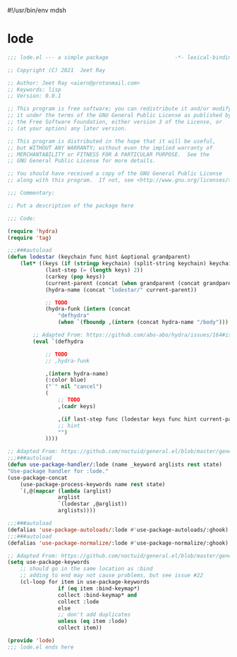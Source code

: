 #!/usr/bin/env mdsh

# TODO: Implement saku as well

#+property: header-args -n -r -l "[{(<%s>)}]" :tangle-mode (identity 0444) :noweb yes :mkdirp yes

# Adapted From:
# Answer: https://stackoverflow.com/a/65232183/10827766
# User: https://stackoverflow.com/users/776405/whil
#+startup: show3levels

* lode

#+begin_src emacs-lisp :tangle lode.el
;;; lode.el --- a simple package                     -*- lexical-binding: t; -*-

;; Copyright (C) 2021  Jeet Ray

;; Author: Jeet Ray <aiern@protonmail.com>
;; Keywords: lisp
;; Version: 0.0.1

;; This program is free software; you can redistribute it and/or modify
;; it under the terms of the GNU General Public License as published by
;; the Free Software Foundation, either version 3 of the License, or
;; (at your option) any later version.

;; This program is distributed in the hope that it will be useful,
;; but WITHOUT ANY WARRANTY; without even the implied warranty of
;; MERCHANTABILITY or FITNESS FOR A PARTICULAR PURPOSE.  See the
;; GNU General Public License for more details.

;; You should have received a copy of the GNU General Public License
;; along with this program.  If not, see <http://www.gnu.org/licenses/>.

;;; Commentary:

;; Put a description of the package here

;;; Code:

(require 'hydra)
(require 'tag)

;;;###autoload
(defun lodestar (keychain func hint &optional grandparent)
    (let* ((keys (if (stringp keychain) (split-string keychain) keychain))
            (last-step (= (length keys) 2))
            (carkey (pop keys))
            (current-parent (concat (when grandparent (concat grandparent "/")) carkey))
            (hydra-name (concat "lodestar/" current-parent))

            ;; TODO
            (hydra-funk (intern (concat
                "defhydra"
                (when `(fboundp ,(intern (concat hydra-name "/body"))) "+")))))

        ;; Adapted From: https://github.com/abo-abo/hydra/issues/164#issuecomment-136650511
        (eval `(defhydra

            ;; TODO
            ;; ,hydra-funk

            ,(intern hydra-name)
            (:color blue)
            ("`" nil "cancel")
            (
                ;; TODO
                ,(cadr keys)

                ,(if last-step func (lodestar keys func hint current-parent))
                ;; hint
                "")
            ))))

;; Adapted From: https://github.com/noctuid/general.el/blob/master/general.el#L2708
;;;###autoload
(defun use-package-handler/:lode (name _keyword arglists rest state)
"Use-package handler for :lode."
(use-package-concat
    (use-package-process-keywords name rest state)
    `(,@(mapcar (lambda (arglist)
                arglist
                `(lodestar ,@arglist))
                arglists))))

;;;###autoload
(defalias 'use-package-autoloads/:lode #'use-package-autoloads/:ghook)
;;;###autoload
(defalias 'use-package-normalize/:lode #'use-package-normalize/:ghook)

;; Adapted From: https://github.com/noctuid/general.el/blob/master/general.el#L2554
(setq use-package-keywords
    ;; should go in the same location as :bind
    ;; adding to end may not cause problems, but see issue #22
    (cl-loop for item in use-package-keywords
                if (eq item :bind-keymap*)
                collect :bind-keymap* and
                collect :lode
                else
                ;; don't add duplicates
                unless (eq item :lode)
                collect item))

(provide 'lode)
;;; lode.el ends here
#+end_src